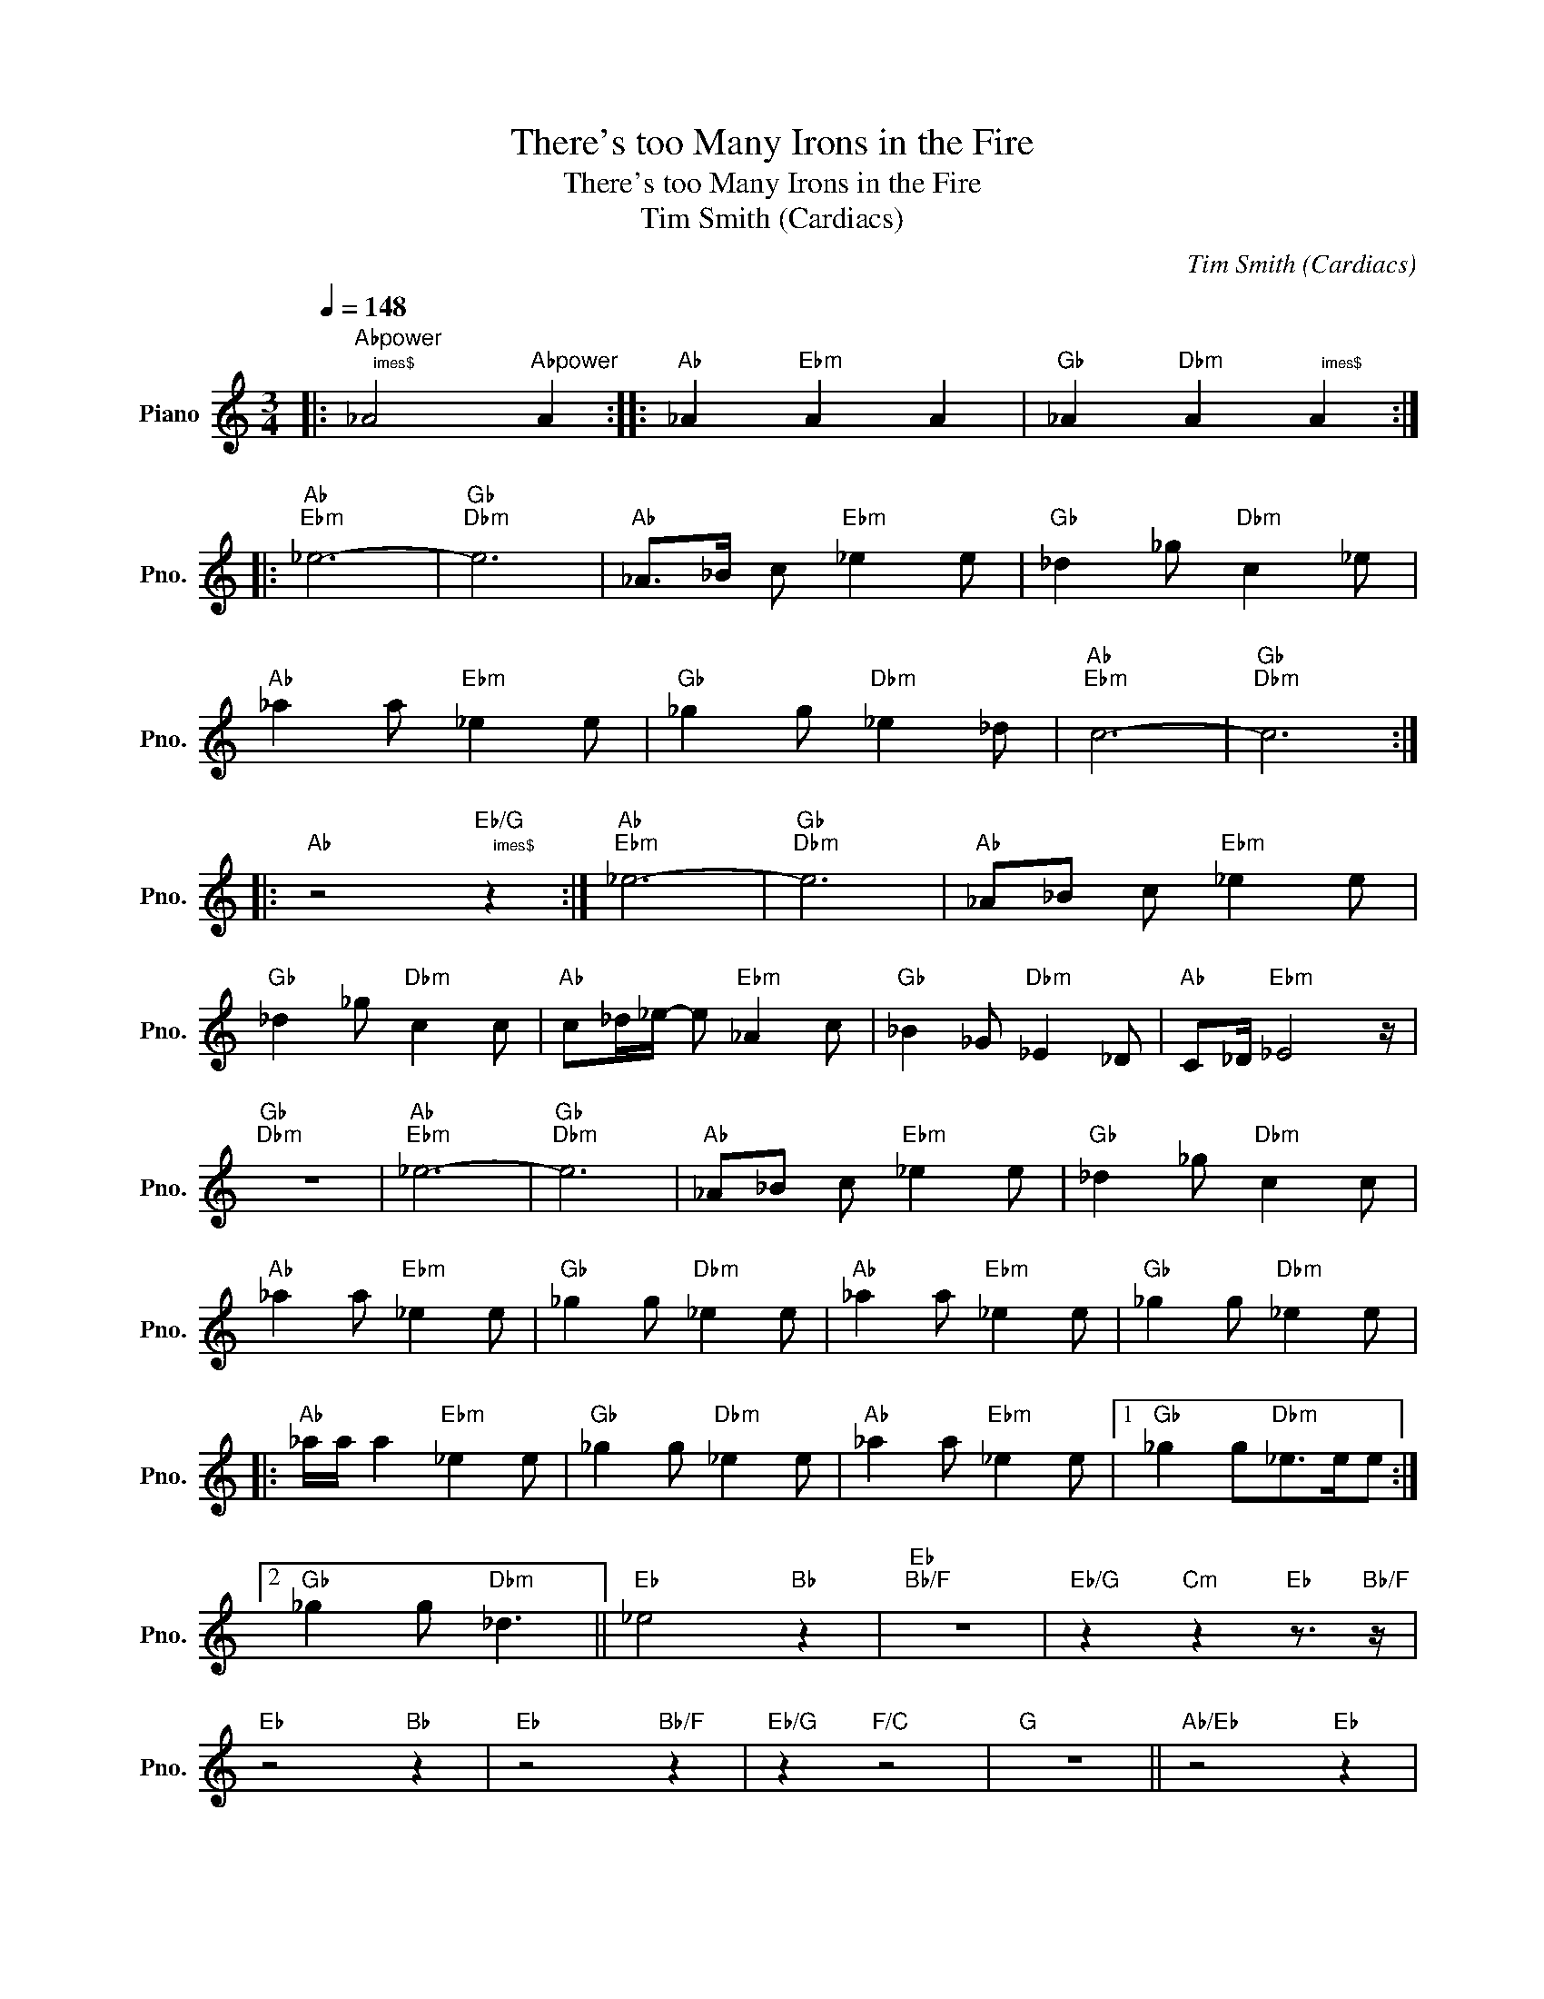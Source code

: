 X:1
T:There's too Many Irons in the Fire
T:There's too Many Irons in the Fire
T:Tim Smith (Cardiacs)
C:Tim Smith (Cardiacs)
L:1/8
Q:1/4=148
M:3/4
K:C
V:1 treble nm="Piano" snm="Pno."
V:1
|:"Abpower""^$8\times$" _A4"Abpower" A2 ::"Ab" _A2"Ebm" A2 A2 |"Gb" _A2"Dbm" A2"^$4\times$" A2 :: %3
"Ab""Ebm" _e6- |"Gb""Dbm" e6 |"Ab" _A>_B c"Ebm" _e2 e |"Gb" _d2 _g"Dbm" c2 _e | %7
"Ab" _a2 a"Ebm" _e2 e |"Gb" _g2 g"Dbm" _e2 _d |"Ab""Ebm" c6- |"Gb""Dbm" c6 :: %11
"Ab" z4"Eb/G""^$4\times$" z2 :|"Ab""Ebm" _e6- |"Gb""Dbm" e6 |"Ab" _A_B c"Ebm" _e2 e | %15
"Gb" _d2 _g"Dbm" c2 c |"Ab" c_d/_e/- e"Ebm" _A2 c |"Gb" _B2 _G"Dbm" _E2 _D |"Ab" C_D/"Ebm" _E4 z/ | %19
"Gb""Dbm" z6 |"Ab""Ebm" _e6- |"Gb""Dbm" e6 |"Ab" _A_B c"Ebm" _e2 e |"Gb" _d2 _g"Dbm" c2 c | %24
"Ab" _a2 a"Ebm" _e2 e |"Gb" _g2 g"Dbm" _e2 e |"Ab" _a2 a"Ebm" _e2 e |"Gb" _g2 g"Dbm" _e2 e |: %28
"Ab" _a/a/ a2"Ebm" _e2 e |"Gb" _g2 g"Dbm" _e2 e |"Ab" _a2 a"Ebm" _e2 e |1"Gb" _g2 g"Dbm"_e>ee :|2 %32
"Gb" _g2 g"Dbm" _d3 ||"Eb" _e4"Bb" z2 |"Eb""Bb/F" z6 |"Eb/G" z2"Cm" z2"Eb" z3/2"Bb/F" z/ | %36
"Eb" z4"Bb" z2 |"Eb" z4"Bb/F" z2 |"Eb/G" z2"F/C" z4 |"G" z6 ||"Ab/Eb" z4"Eb" z2 | %41
"Ab/Eb" z4"Eb" z2 |"Ab" z2"Ebm/Gb" z2"Gb/Bb" z2 |"Dbm" z4"Fb/Ab" z2 |"Cbm/E" z4"E" z2 | z6 || %46
"Db/Ab" z4"Ab" z2 |"Db/Ab" z4"Ab" z2 |"Db/Ab" z2"Bbm" z2"Bbm/F" z2 |"Db/Ab" z4"Ab" z2 | %50
"Db/Ab" z4"Ab" z2 |"Db/Ab" z2"Eb/Bb" z2"F" z2 | z6 |:"Ab/Eb" z4"Eb" z2 |"Ab/Eb" z4"Eb" z2 | %55
"Ab/Eb" z2"Ebm/Gb" z2"Gb" z2 |"Dbm/Ab" z4"Fb/Ab" z2 |"Eb/Bb" z4"Bb" z2 |"Eb/Bb" z4"Bb" z2 | %59
"Eb/Bb" z2"Cm/Eb" z2"Eb" z2 |"Eb/Bb" z4"Bb" z2 |"Eb/Bb" z4"Bb" z2 |"Eb/Bb" z2"F/C" z4 | %63
"G""^$3\times$" z6 :| %64

